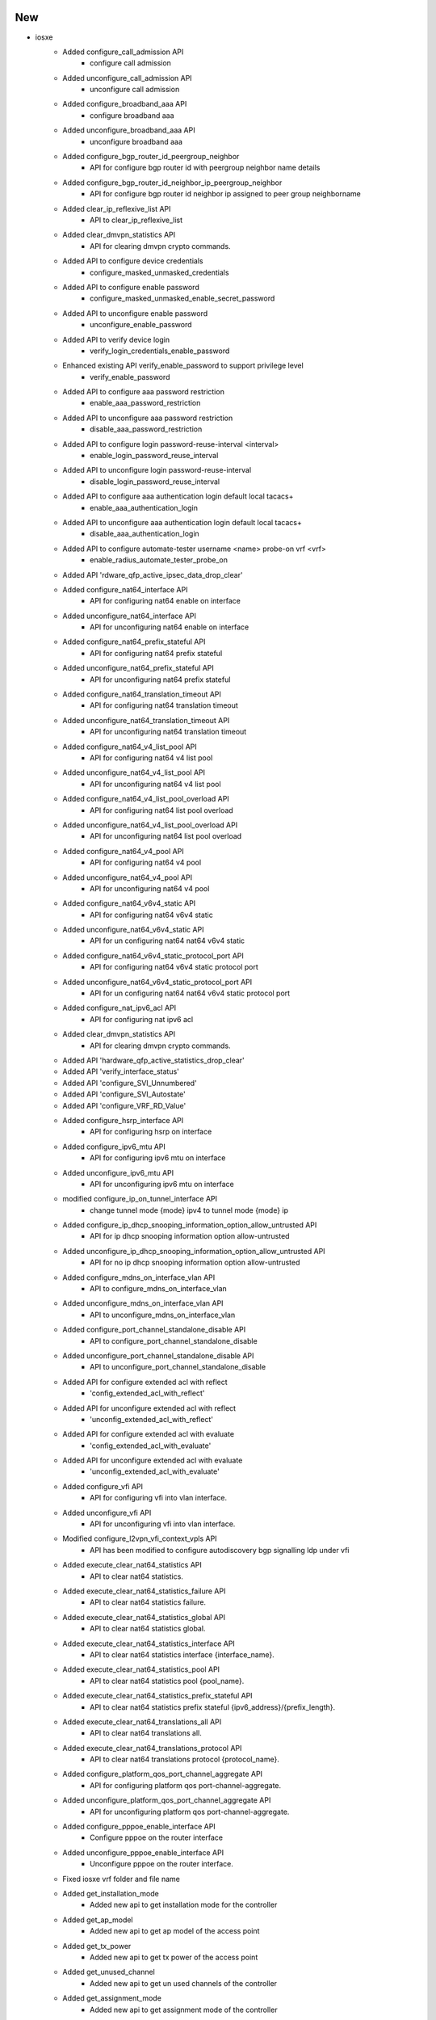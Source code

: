 --------------------------------------------------------------------------------
                                      New                                       
--------------------------------------------------------------------------------

* iosxe
    * Added configure_call_admission API
        * configure call admission
    * Added unconfigure_call_admission API
        * unconfigure call admission
    * Added configure_broadband_aaa API
        * configure broadband aaa
    * Added unconfigure_broadband_aaa API
        * unconfigure broadband aaa
    * Added configure_bgp_router_id_peergroup_neighbor
        * API for configure bgp router id with peergroup neighbor name details
    * Added configure_bgp_router_id_neighbor_ip_peergroup_neighbor
        * API for configure bgp router id neighbor ip assigned to peer group neighborname
    * Added clear_ip_reflexive_list API
        * API to clear_ip_reflexive_list
    * Added clear_dmvpn_statistics API
        * API for clearing dmvpn crypto commands.
    * Added API to configure device credentials
        * configure_masked_unmasked_credentials
    * Added API to configure enable password
        * configure_masked_unmasked_enable_secret_password
    * Added API to unconfigure enable password
        * unconfigure_enable_password
    * Added API to verify device login
        * verify_login_credentials_enable_password
    * Enhanced existing API verify_enable_password to support privilege level
        * verify_enable_password
    * Added API to configure aaa password restriction
        * enable_aaa_password_restriction
    * Added API to unconfigure aaa password restriction
        * disable_aaa_password_restriction
    * Added API to configure login password-reuse-interval <interval>
        * enable_login_password_reuse_interval
    * Added API to unconfigure login password-reuse-interval
        * disable_login_password_reuse_interval
    * Added API to configure aaa authentication login default local tacacs+
        * enable_aaa_authentication_login
    * Added API to unconfigure aaa authentication login default local tacacs+
        * disable_aaa_authentication_login
    * Added API to configure automate-tester username <name> probe-on vrf <vrf>
        * enable_radius_automate_tester_probe_on
    * Added API 'rdware_qfp_active_ipsec_data_drop_clear'
    * Added configure_nat64_interface API
        * API for configuring nat64 enable on interface
    * Added  unconfigure_nat64_interface API
        * API for unconfiguring nat64 enable on interface
    * Added configure_nat64_prefix_stateful API
        * API for configuring nat64 prefix stateful
    * Added unconfigure_nat64_prefix_stateful API
        * API for unconfiguring nat64 prefix stateful
    * Added configure_nat64_translation_timeout API
        * API for configuring nat64 translation timeout
    * Added unconfigure_nat64_translation_timeout API
        * API for unconfiguring nat64 translation timeout
    * Added configure_nat64_v4_list_pool API
        * API for configuring nat64 v4 list pool
    * Added  unconfigure_nat64_v4_list_pool API
        * API for unconfiguring nat64 v4 list pool
    * Added configure_nat64_v4_list_pool_overload API
        * API for configuring nat64 list pool overload
    * Added unconfigure_nat64_v4_list_pool_overload API
        * API for unconfiguring nat64 list pool overload
    * Added configure_nat64_v4_pool API
        * API for configuring nat64 v4 pool
    * Added unconfigure_nat64_v4_pool API
        * API for unconfiguring nat64 v4 pool
    * Added configure_nat64_v6v4_static API
        * API for configuring nat64 v6v4 static
    * Added unconfigure_nat64_v6v4_static API
        * API for un configuring nat64 nat64 v6v4 static
    * Added configure_nat64_v6v4_static_protocol_port API
        * API for configuring nat64 v6v4 static protocol port
    * Added unconfigure_nat64_v6v4_static_protocol_port API
        * API for un configuring nat64 nat64 v6v4 static protocol port
    * Added configure_nat_ipv6_acl API
        * API for configuring nat ipv6 acl
    * Added clear_dmvpn_statistics API
        * API for clearing dmvpn crypto commands.
    * Added API 'hardware_qfp_active_statistics_drop_clear'
    * Added API 'verify_interface_status'
    * Added API 'configure_SVI_Unnumbered'
    * Added API 'configure_SVI_Autostate'
    * Added API 'configure_VRF_RD_Value'
    * Added configure_hsrp_interface  API
        * API for configuring hsrp on interface
    * Added configure_ipv6_mtu  API
        * API for configuring ipv6 mtu on interface
    * Added unconfigure_ipv6_mtu  API
        * API for unconfiguring ipv6 mtu on interface
    * modified configure_ip_on_tunnel_interface API
        * change tunnel mode {mode} ipv4 to tunnel mode {mode} ip
    * Added configure_ip_dhcp_snooping_information_option_allow_untrusted API
        * API for ip dhcp snooping information option allow-untrusted
    * Added unconfigure_ip_dhcp_snooping_information_option_allow_untrusted API
        * API for no ip dhcp snooping information option allow-untrusted
    * Added configure_mdns_on_interface_vlan API
        * API to configure_mdns_on_interface_vlan
    * Added unconfigure_mdns_on_interface_vlan API
        * API to unconfigure_mdns_on_interface_vlan
    * Added configure_port_channel_standalone_disable API
        * API to configure_port_channel_standalone_disable
    * Added unconfigure_port_channel_standalone_disable API
        * API to unconfigure_port_channel_standalone_disable
    * Added API for configure extended acl with reflect
        * 'config_extended_acl_with_reflect'
    * Added API for unconfigure extended acl with reflect
        * 'unconfig_extended_acl_with_reflect'
    * Added API for configure extended acl with evaluate
        * 'config_extended_acl_with_evaluate'
    * Added API for unconfigure extended acl with evaluate
        * 'unconfig_extended_acl_with_evaluate'
    * Added configure_vfi API
        * API for configuring vfi into vlan interface.
    * Added unconfigure_vfi API
        * API for unconfiguring vfi into vlan interface.
    * Modified configure_l2vpn_vfi_context_vpls API
        * API has been modified to configure autodiscovery bgp signalling ldp under vfi
    * Added execute_clear_nat64_statistics API
        * API to clear nat64 statistics.
    * Added execute_clear_nat64_statistics_failure API
        * API to clear nat64 statistics failure.
    * Added execute_clear_nat64_statistics_global API
        * API to clear nat64 statistics global.
    * Added execute_clear_nat64_statistics_interface API
        * API to clear nat64 statistics interface {interface_name}.
    * Added execute_clear_nat64_statistics_pool API
        * API to clear nat64 statistics pool {pool_name}.
    * Added execute_clear_nat64_statistics_prefix_stateful API
        * API to clear nat64 statistics prefix stateful {ipv6_address}/{prefix_length}.
    * Added execute_clear_nat64_translations_all API
        * API to clear nat64 translations all.
    * Added execute_clear_nat64_translations_protocol API
        * API to clear nat64 translations protocol {protocol_name}.
    * Added configure_platform_qos_port_channel_aggregate API
        * API for configuring platform qos port-channel-aggregate.
    * Added unconfigure_platform_qos_port_channel_aggregate API
        * API for unconfiguring platform qos port-channel-aggregate.
    * Added configure_pppoe_enable_interface API
        * Configure pppoe on the router interface
    * Added unconfigure_pppoe_enable_interface API
        * Unconfigure pppoe on the router interface.
    * Fixed iosxe vrf folder and file name
    * Added get_installation_mode
        * Added new api to get installation mode for the controller
    * Added get_ap_model
        * Added new api to get ap model of the access point
    * Added get_tx_power
        * Added new api to get tx power of the access point
    * Added get_unused_channel
        * Added new api to get un used channels of the controller
    * Added get_assignment_mode
        * Added new api to get assignment mode of the controller
    * Added verify_tx_power
        * Added new api to verify tx power of the access point
    * Added verify_unused_channel
        * Added new api to verify un used channels of the controller
    * Added verify_assignment_mode
        * Added new api to verify assignment mode of the controller
    * Added ConfigureApTxPower
        * Added new class to configure access point Tx power
    * Added VerifyInstallationMode
        * Added new class to verify installation mode
    * Added ConfigureRrmDcaChannel
        * Added new class to configure rrm dca channel

* iosxr
    * Added configure_bandwidth_remaining_policy_map API
        * API for configure bandwidth remaining policy map on device
    * Added unconfigure_bandwidth_remaining_policy_map API
        * API for unconfigure bandwidth remainging policy map on device


--------------------------------------------------------------------------------
                                      Fix                                       
--------------------------------------------------------------------------------

* iosxe
    * Updated configure_bgp_neighbor API
        * Fixed address-family being mandatory issue
    * Fixed get_software_version API
        * Changed the output of the API, added enclosing square bracket
        * NOT BACKWARDS COMPATIBLE
    * Modified api 'verify_file_exists'
        * Api checks exact directory and returns False if folder does not exist

* nxos
    * Modified
        * filetransferutils.fileutils.FileUtils.get_server()
        * sdk.apis.utils.copy_from_device()
        * sdk.apis.nxos.platform.get.get_platform_core()


--------------------------------------------------------------------------------
                                    Modified                                    
--------------------------------------------------------------------------------

* iosxe
    * Added configure_tacacs_server API
        * Added the configure.py(configure_tacacs_server api) to cat9k folder


